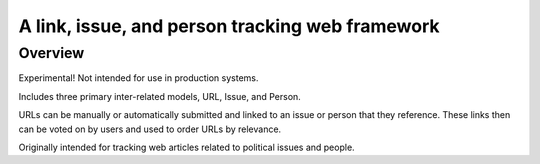=============================================================================
A link, issue, and person tracking web framework
=============================================================================

Overview
--------

Experimental! Not intended for use in production systems.

Includes three primary inter-related models, URL, Issue, and Person.

URLs can be manually or automatically submitted and linked to an issue
or person that they reference. These links then can be voted on by users and
used to order URLs by relevance.

Originally intended for tracking web articles related to political issues
and people.